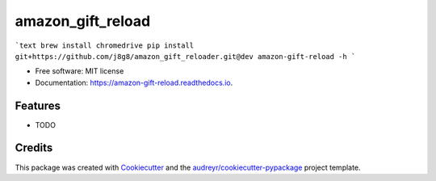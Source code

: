 ==================
amazon_gift_reload
==================


.. image:: https://img.shields.io/pypi/v/amazon_gift_reload.svg
        :target: https://pypi.python.org/pypi/amazon_gift_reload

.. image:: https://img.shields.io/travis/gilbertoid/amazon_gift_reload.svg
        :target: https://travis-ci.com/gilbertoid/amazon_gift_reload

.. image:: https://readthedocs.org/projects/amazon-gift-reload/badge/?version=latest
        :target: https://amazon-gift-reload.readthedocs.io/en/latest/?version=latest
        :alt: Documentation Status


```text
brew install chromedrive
pip install git+https://github.com/j8g8/amazon_gift_reloader.git@dev
amazon-gift-reload -h
```

* Free software: MIT license
* Documentation: https://amazon-gift-reload.readthedocs.io.


Features
--------

* TODO

Credits
-------

This package was created with Cookiecutter_ and the `audreyr/cookiecutter-pypackage`_ project template.

.. _Cookiecutter: https://github.com/audreyr/cookiecutter
.. _`audreyr/cookiecutter-pypackage`: https://github.com/audreyr/cookiecutter-pypackage
